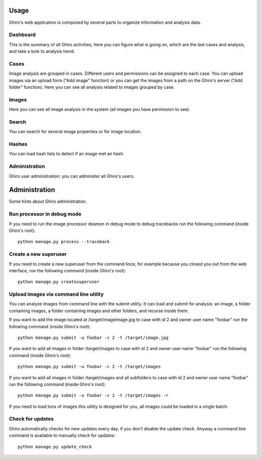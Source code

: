Usage
=====

Ghiro's web application is composed by several parts to organize information and analysis data.

Dashboard
---------

This is the summary of all Ghiro activities, here you can figure what is going on, which are the last
cases and analysis, and take a look to analysis trend.

Cases
-----

Image analysis are grouped in cases. Different users and permissions can be assigned to each case.
You can upload images via an upload form ("Add image" function) or you can get the images from a
path on the Ghiro's server ("Add folder" function).
Here you can see all analysis related to images grouped by case.

Images
------

Here you can see all image analysis in the system (all images you have permission to see).

Search
------

You can search for several image properties or for image location.

Hashes
------

You can load hash lists to detect if an image met an hash.

Administration
--------------

Ghiro user administration: you can administer all Ghiro's users.

Administration
==============

Some hints about Ghiro administration.

Run processor in debug mode
---------------------------

If you need to run the image processor deamon in debug mode to debug tracebacks
run the following command (inside Ghiro's root)::

    python manage.py process --traceback

Create a new superuser
----------------------

If you need to create a new superuser from the command lince, for example
because you closed you out from the web interface, run the following command
(inside Ghiro's root)::

    python manage.py createsuperuser

Upload images via command line utility
--------------------------------------

You can analyze images from command line with the submit utility.
It can load and submit for analysis: an image, a folder containing images, a folder containing
images and other folders, and recurse inside them.

If you want to add the image located at /target/imageimage.jpg to case with id
2 and owner user name "foobar" run the following command (inside Ghiro's root)::

    python manage.py submit -u foobar -c 2 -t /target/image.jpg

If you want to add all images in folder /target/images to case with id
2 and owner user name "foobar" run the following command (inside Ghiro's root)::

    python manage.py submit -u foobar -c 2 -t /target/images

If you want to add all images in folder /target/images and all subfolders to case with id
2 and owner user name "foobar" run the following command (inside Ghiro's root)::

    python manage.py submit -u foobar -c 2 -t /target/images -r

If you need to load tons of images this utility is designed for you,
all images could be loaded in a single batch.

Check for updates
-----------------

Ghiro automatically checks for new updates every day, if you don't disable the
update check.
Anyway a command line command is available to manually check for updates::

    python manage.py update_check